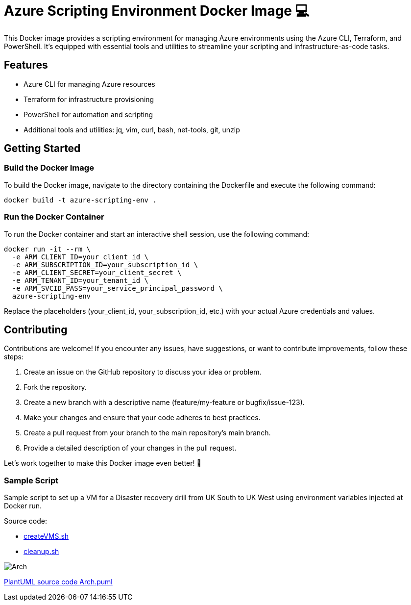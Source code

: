 = Azure Scripting Environment Docker Image  💻

This Docker image provides a scripting environment for managing Azure environments using the Azure CLI, Terraform, and PowerShell. It's equipped with essential tools and utilities to streamline your scripting and infrastructure-as-code tasks.

== Features

* Azure CLI for managing Azure resources
* Terraform for infrastructure provisioning
* PowerShell for automation and scripting
* Additional tools and utilities: jq, vim, curl, bash, net-tools, git, unzip

== Getting Started

=== Build the Docker Image

To build the Docker image, navigate to the directory containing the Dockerfile and execute the following command:

[source,shell]
----
docker build -t azure-scripting-env .
----

=== Run the Docker Container

To run the Docker container and start an interactive shell session, use the following command:

[source,shell]
----
docker run -it --rm \
  -e ARM_CLIENT_ID=your_client_id \
  -e ARM_SUBSCRIPTION_ID=your_subscription_id \
  -e ARM_CLIENT_SECRET=your_client_secret \
  -e ARM_TENANT_ID=your_tenant_id \
  -e ARM_SVCID_PASS=your_service_principal_password \
  azure-scripting-env
----

Replace the placeholders (your_client_id, your_subscription_id, etc.) with your actual Azure credentials and values.

== Contributing

Contributions are welcome! If you encounter any issues, have suggestions, or want to contribute improvements, follow these steps:

1. Create an issue on the GitHub repository to discuss your idea or problem.
2. Fork the repository.
3. Create a new branch with a descriptive name (feature/my-feature or bugfix/issue-123).
4. Make your changes and ensure that your code adheres to best practices.
5. Create a pull request from your branch to the main repository's main branch.
6. Provide a detailed description of your changes in the pull request.

Let's work together to make this Docker image even better! 👥

=== Sample Script

Sample script to set up a VM for a Disaster recovery drill from UK South to UK West using environment variables injected at Docker run.

Source code:

 * link:./arm-templates/createVMS.sh[createVMS.sh]
 * link:./arm-templates/cleanup.sh[cleanup.sh]

image::http://www.plantuml.com/plantuml/proxy?cache=no&src=https://raw.githubusercontent.com/npiper/azure-scripter/master/Arch.puml[]


link:Arch.puml[PlantUML source code Arch.puml]


